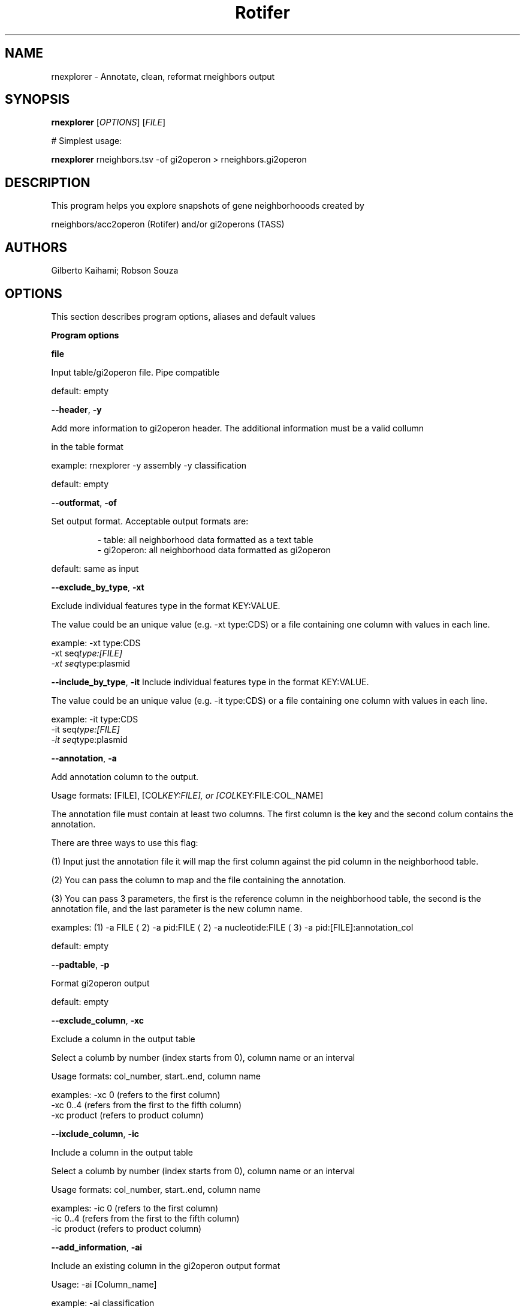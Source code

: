 .TH Rotifer 0 rnexplorer
.SH NAME
.PP
rnexplorer \- Annotate, clean, reformat rneighbors output
.SH SYNOPSIS
.PP
\fBrnexplorer\fP [\fIOPTIONS\fP] [\fIFILE\fP]
.PP
# Simplest usage:
.PP
\fBrnexplorer\fP rneighbors.tsv \-of gi2operon > rneighbors.gi2operon
.SH DESCRIPTION
.PP
This program helps you explore snapshots of gene neighborhooods created by
.PP
rneighbors/acc2operon (Rotifer) and/or gi2operons (TASS)
.SH AUTHORS
.PP
Gilberto Kaihami; Robson Souza
.SH OPTIONS
.PP
This section describes program options, aliases and default values
.PP
\fBProgram options\fP
.PP
\fBfile\fP
.PP
Input table/gi2operon file. Pipe compatible
.PP
default: empty
.PP
\fB\-\-header\fP, \fB\-y\fP
.PP
Add more information to gi2operon header. The additional information must be a valid collumn
.PP
in the table format
.PP
example: rnexplorer \-y assembly \-y classification
.PP
default: empty
.PP
\fB\-\-outformat\fP, \fB\-of\fP
.PP
Set output format. Acceptable output formats are:
.PP
.RS
.nf
\- table:     all neighborhood data formatted as a text table
\- gi2operon: all neighborhood data formatted as gi2operon
.fi
.RE
.PP
default: same as input
.PP
\fB\-\-exclude_by_type\fP, \fB\-xt\fP
.PP
Exclude individual features type in the format KEY:VALUE.
.PP
The value could be an unique value (e.g. \-xt type:CDS) or a file containing one column with values in each line.
.PP
example: \-xt type:CDS
         \-xt seq\fItype:[FILE]
         \-xt seq\fPtype:plasmid
.PP
\fB\-\-include_by_type\fP, \fB\-it\fP
Include individual features type in the format KEY:VALUE.
.PP
The value could be an unique value (e.g. \-it type:CDS) or a file containing one column with values in each line.
.PP
example: \-it type:CDS
         \-it seq\fItype:[FILE]
         \-it seq\fPtype:plasmid
.PP
\fB\-\-annotation\fP, \fB\-a\fP
.PP
Add annotation column to the output.
.PP
Usage formats: [FILE], [COL\fIKEY:FILE], or [COL\fPKEY:FILE:COL_NAME]
.PP
The annotation file must contain at least two columns. The first column is the key and the second colum contains the annotation.
.PP
There are three ways to use this flag:
.PP
(1) Input just the annotation file it will map the first column against the pid column in the neighborhood table.
.PP
(2) You can pass the column to map and the file containing the annotation.
.PP
(3) You can pass 3 parameters, the first is the reference column in the neighborhood table, the second is the annotation file, and the last parameter is the new column name.
.PP
examples: (1) \-a FILE \[la]2\[ra] \-a pid:FILE \[la]2\[ra] \-a nucleotide:FILE \[la]3\[ra] \-a pid:[FILE]:annotation_col
.PP
default: empty
.PP
\fB\-\-padtable\fP, \fB\-p\fP
.PP
Format gi2operon output
.PP
default: empty
.PP
\fB\-\-exclude_column\fP, \fB\-xc\fP
.PP
Exclude a column in the output table
.PP
Select a columb by number (index starts from 0), column name or an interval
.PP
Usage formats: col_number, start..end, column name
.PP
examples: \-xc 0       (refers to the first column)
          \-xc 0..4    (refers from the first to the fifth column)
          \-xc product (refers to product column)
.PP
\fB\-\-ixclude_column\fP, \fB\-ic\fP
.PP
Include a column in the output table
.PP
Select a columb by number (index starts from 0), column name or an interval
.PP
Usage formats: col_number, start..end, column name
.PP
examples: \-ic 0       (refers to the first column)
          \-ic 0..4    (refers from the first to the fifth column)
          \-ic product (refers to product column)
.PP
\fB\-\-add_information\fP, \fB\-ai\fP
.PP
Include an existing column in the gi2operon output format
.PP
Usage: \-ai [Column_name]
.PP
example: \-ai classification
.SH Program options summary
.TS
allbox;
cb cb cb
r r c
r r c
r r c
r r c
r r c
r r c
r r c
r r c
r r c
r r c
.
Long name	Aliases	Type
\-\-header	\-y	list
\-\-outformat	\-of	string
\-\-exclude\fIby\fPtype	\-xt	list
\-\-include\fIby\fPtype	\-it	list
\-\-annotation	\-a	list
\-\-padtable	\-p	boolean
\-\-exclude_column	\-xc	list
\-\-include_column	\-it	list
\-\-add_information	\-ai	list
\-\-version		boolean
.TE
